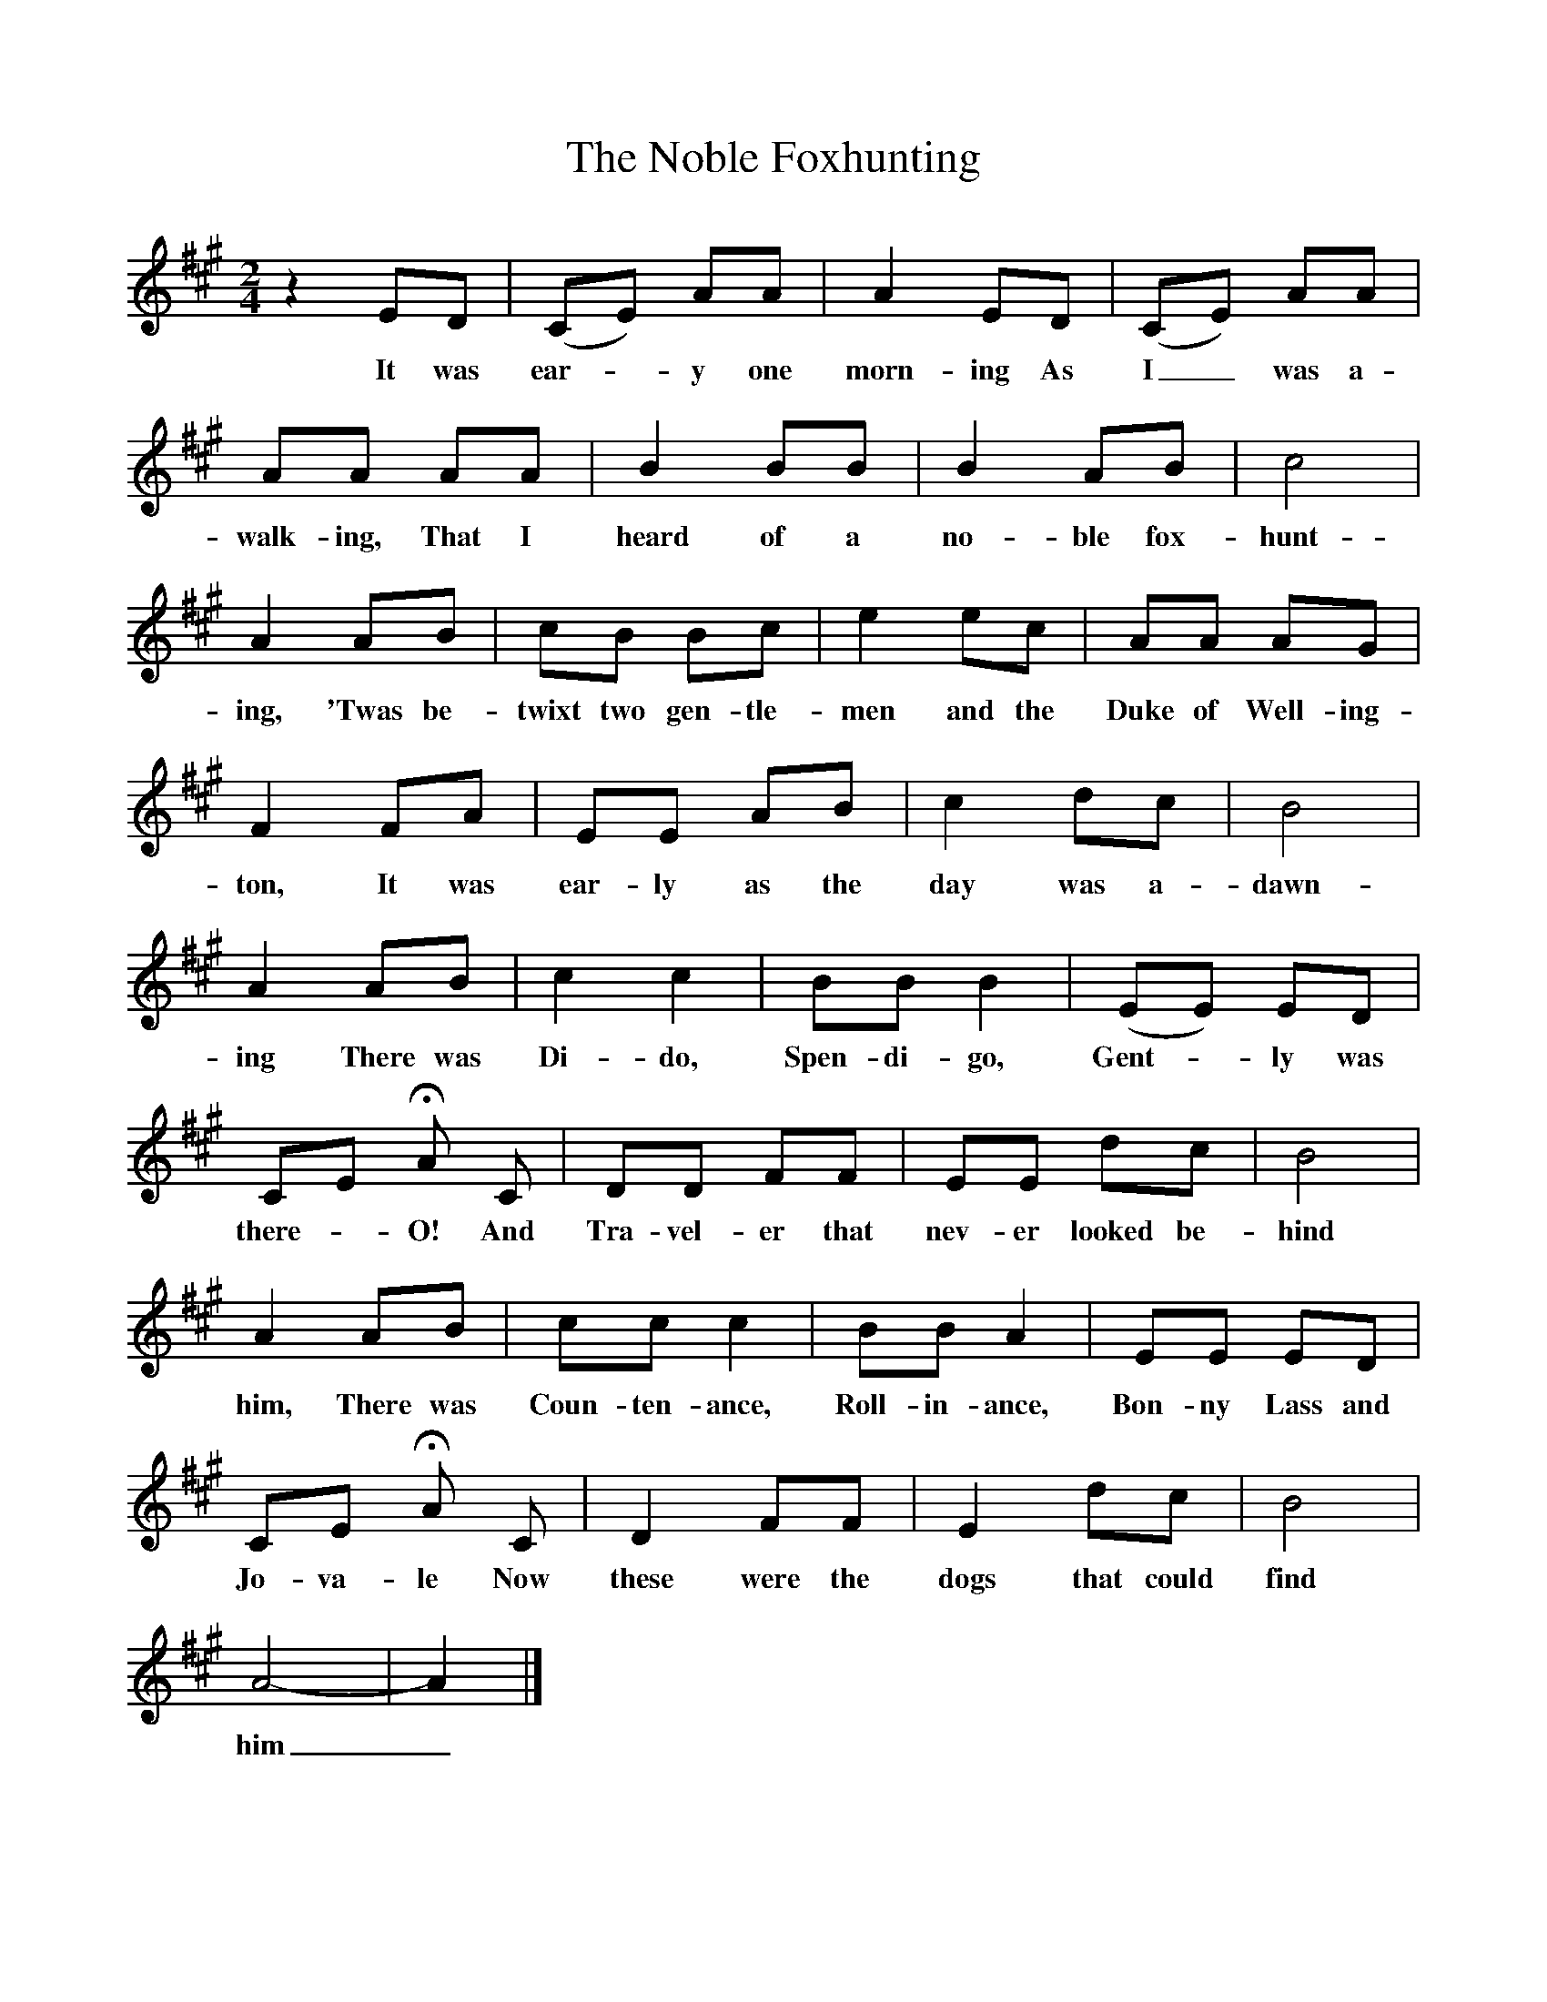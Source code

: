 %%scale 0.9
X:1     
T:The Noble Foxhunting
B:Garners Gay, EFDS, 1967
S:W Martin, Cornwall
F:http://www.folkinfo.org/songs
Z:Fred Hamer
M:2/4     
L:1/16 
K:A
z4 E2D2 |(C2E2) A2A2 |A4 E2D2 |(C2E2) A2A2 |
w:It was ear--y one morn-ing As I_ was a-
A2A2 A2A2 |B4 B2B2 |B4 A2B2 |c8 |
w:walk-ing, That I heard of a no-ble fox-hunt-
A4 A2B2 |c2B2 B2c2 |e4 e2c2 |A2A2 A2G2 |
w:ing, 'Twas be-twixt two gen-tle-men and the Duke of Well-ing-
F4 F2A2 |E2E2 A2B2 |c4 d2c2 |B8 |
w:ton, It was ear-ly as the day was a-dawn-
A4 A2B2 |c4 c4 |B2B2 B4 |(E2E2) E2D2 |
w:ing There was Di-do, Spen-di-go, Gent--ly was 
C2E2 HA2 C2 |D2D2 F2F2 |E2E2 d2c2 |B8 |
w:there--O! And Tra-vel-er that nev-er looked be-hind 
A4 A2B2 |c2c2 c4 |B2B2 A4 |E2E2 E2D2 |
w:him, There was Coun-ten-ance, Roll-in-ance, Bon-ny Lass and 
C2E2 HA2 C2 |D4 F2F2 |E4 d2c2 |B8 |
w:Jo-va-le Now these were the dogs that could find 
A8-|A4|]
w:him_.